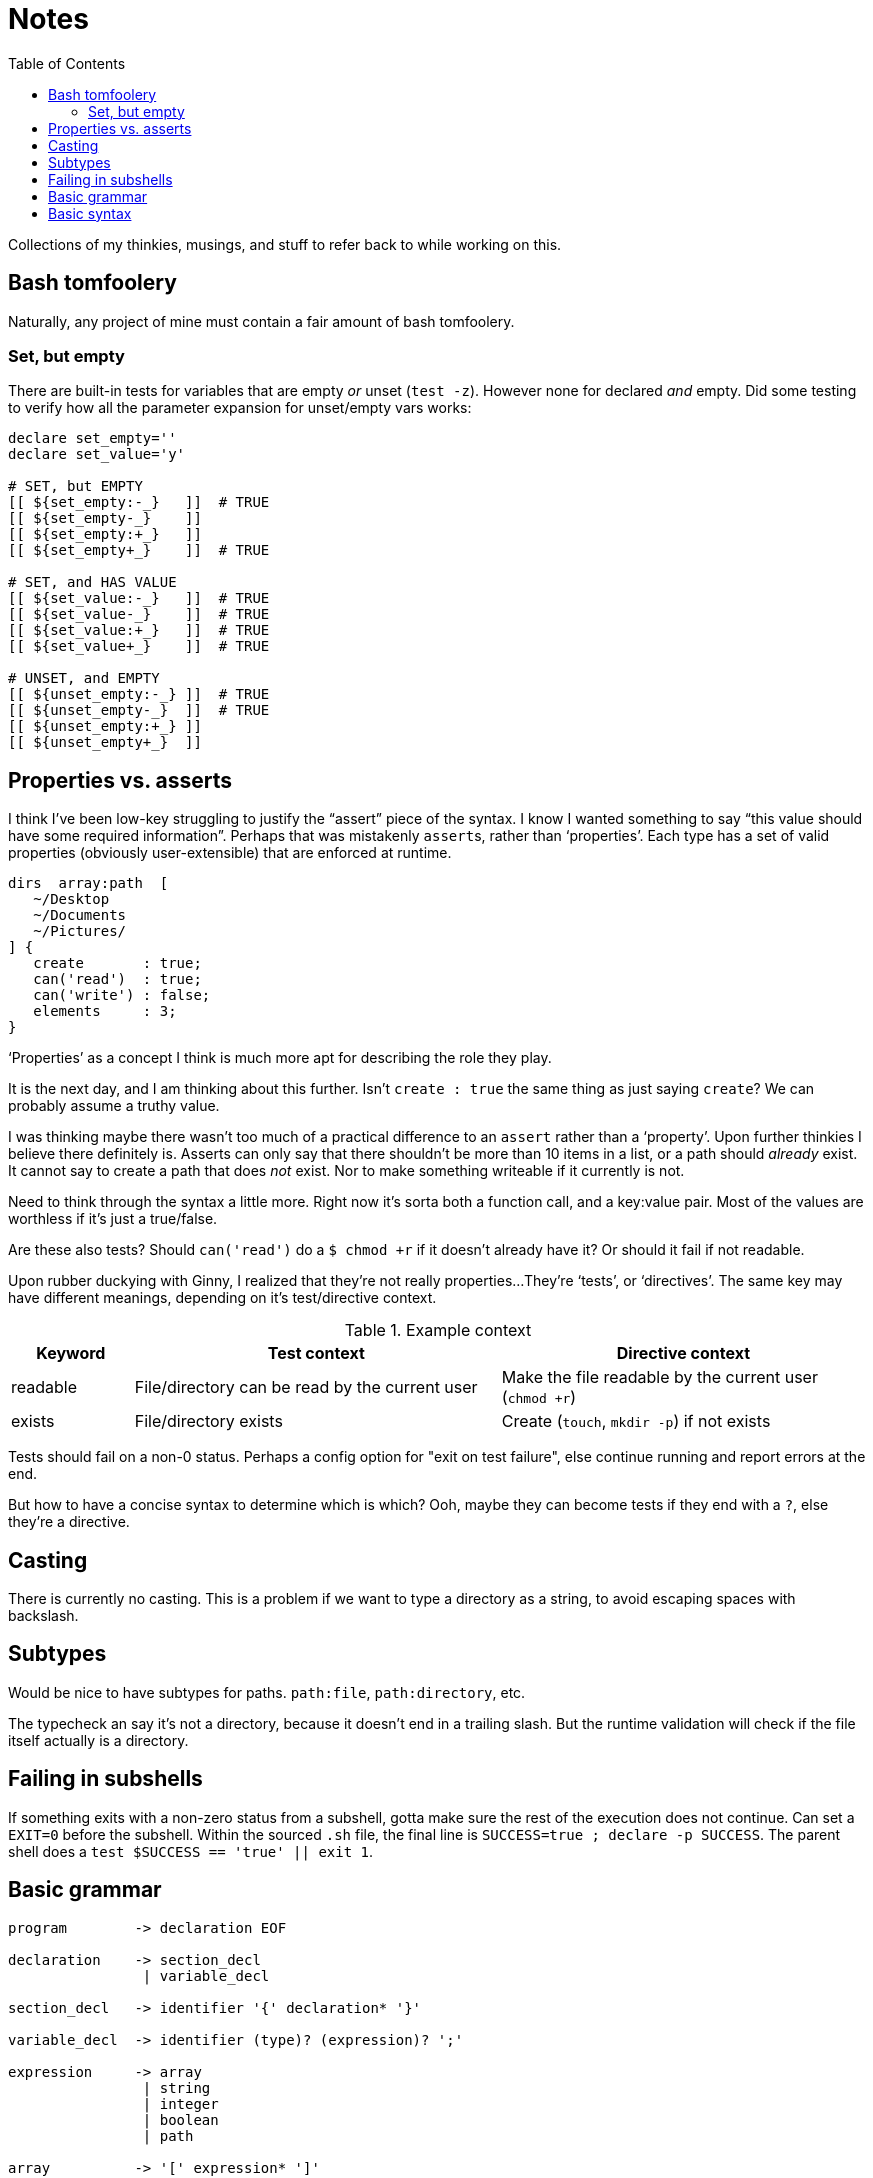 = Notes
:toc:                      left
:toclevels:                3
:source-highlighter:       pygments
:pygments-style:           algol_nu
:pygments-linenums-mode:   table

Collections of my thinkies, musings, and stuff to refer back to while working on this.

== Bash tomfoolery

Naturally, any project of mine must contain a fair amount of bash tomfoolery.

=== Set, but empty

There are built-in tests for variables that are empty _or_ unset (`test -z`).
However none for declared _and_ empty.
Did some testing to verify how all the parameter expansion for unset/empty vars works:

[source,bash]
----
declare set_empty=''
declare set_value='y'
 
# SET, but EMPTY
[[ ${set_empty:-_}   ]]  # TRUE
[[ ${set_empty-_}    ]] 
[[ ${set_empty:+_}   ]] 
[[ ${set_empty+_}    ]]  # TRUE

# SET, and HAS VALUE
[[ ${set_value:-_}   ]]  # TRUE
[[ ${set_value-_}    ]]  # TRUE
[[ ${set_value:+_}   ]]  # TRUE
[[ ${set_value+_}    ]]  # TRUE

# UNSET, and EMPTY
[[ ${unset_empty:-_} ]]  # TRUE
[[ ${unset_empty-_}  ]]  # TRUE
[[ ${unset_empty:+_} ]] 
[[ ${unset_empty+_}  ]] 
----


== Properties vs. asserts

I think I've been low-key struggling to justify the "`assert`" piece of the syntax.
I know I wanted something to say "`this value should have some required information`".
Perhaps that was mistakenly ``assert``s, rather than '`properties`'.
Each type has a set of valid properties (obviously user-extensible) that are enforced at runtime.

[source]
----
dirs  array:path  [
   ~/Desktop
   ~/Documents
   ~/Pictures/
] {
   create       : true;
   can('read')  : true;
   can('write') : false;
   elements     : 3;
}
----

'`Properties`' as a concept I think is much more apt for describing the role they play.

It is the next day, and I am thinking about this further.
Isn't `create : true` the same thing as just saying `create`?
We can probably assume a truthy value.

I was thinking maybe there wasn't too much of a practical difference to an `assert` rather than a '`property`'.
Upon further thinkies I believe there definitely is.
Asserts can only say that there shouldn't be more than 10 items in a list, or a path should _already_ exist.
It cannot say to create a path that does _not_ exist.
Nor to make something writeable if it currently is not.

Need to think through the syntax a little more.
Right now it's sorta both a function call, and a key:value pair.
Most of the values are worthless if it's just a true/false.

Are these also tests?
Should `can('read')` do a `$ chmod +r` if it doesn't already have it?
Or should it fail if not readable.

Upon rubber duckying with Ginny, I realized that they're not really properties...
They're '`tests`', or '`directives`'.
The same key may have different meanings, depending on it's test/directive context.

.Example context
[cols='1,3,3']
|===
| Keyword | Test context | Directive context

| readable
| File/directory can be read by the current user
| Make the file readable by the current user (`chmod +r`)

| exists
| File/directory exists
| Create (`touch`, `mkdir -p`) if not exists
|===

Tests should fail on a non-0 status.
Perhaps a config option for "exit on test failure", else continue running and report errors at the end.

But how to have a concise syntax to determine which is which?
Ooh, maybe they can become tests if they end with a `?`, else they're a directive.


== Casting

There is currently no casting.
This is a problem if we want to type a directory as a string, to avoid escaping spaces with backslash.


== Subtypes

Would be nice to have subtypes for paths.
`path:file`, `path:directory`, etc.

The typecheck an say it's not a directory, because it doesn't end in a trailing slash.
But the runtime validation will check if the file itself actually is a directory.


== Failing in subshells

If something exits with a non-zero status from a subshell, gotta make sure the rest of the execution does not continue.
Can set a `EXIT=0` before the subshell.
Within the sourced `.sh` file, the final line is `SUCCESS=true ; declare -p SUCCESS`.
The parent shell does a `test $SUCCESS == 'true' || exit 1`.


== Basic grammar

----
program        -> declaration EOF

declaration    -> section_decl
                | variable_decl

section_decl   -> identifier '{' declaration* '}'

variable_decl  -> identifier (type)? (expression)? ';'

expression     -> array
                | string
                | integer
                | boolean
                | path

array          -> '[' expression* ']'
----


== Basic syntax

[source,conf]
----
untyped {
   key1  "value1";
   key2  "value2";
}


typed {
   key1  str  "value1";
   key2  array:str  [
      "one"
      "two"
      "three"
   ];
}


context {
   directories  array:path  [
      ~/Documents
      ~/Desktop
   ] {
      readable    # directive:  must be readable, `chmod +r`
      writable?   # test:       is writable? fail if not.
   }
}
----
